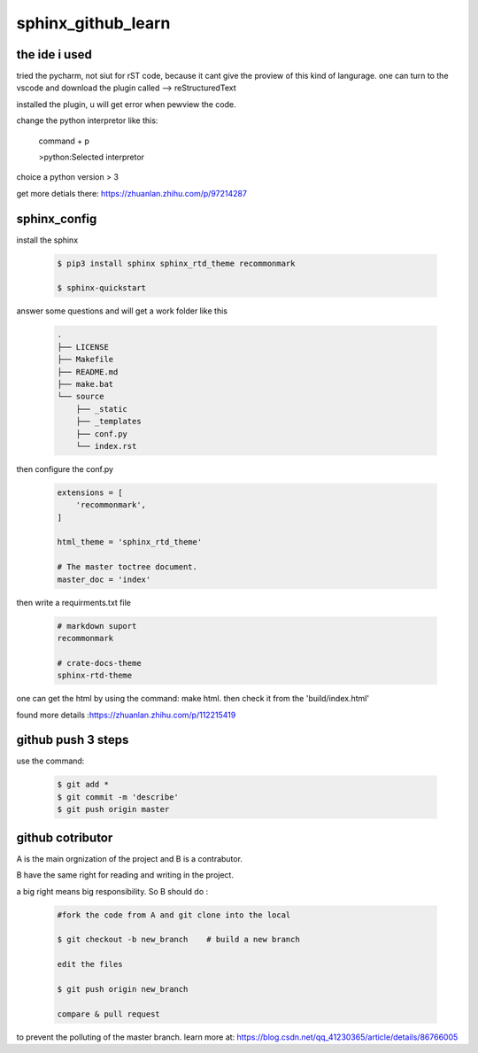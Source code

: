 sphinx_github_learn
====================

the ide i used
--------------

tried the pycharm, not siut for rST code, because 
it cant give the proview of this kind of langurage.
one can turn to the vscode and download the plugin 
called --> reStructuredText

installed the plugin, u will get error when pewview 
the code.

change the python interpretor like this:

    command + p  

    >python:Selected interpretor

choice a python version > 3

get more detials there: https://zhuanlan.zhihu.com/p/97214287

sphinx_config
--------------

install the sphinx

    .. code-block:: sh 

        $ pip3 install sphinx sphinx_rtd_theme recommonmark

        $ sphinx-quickstart

answer some questions and will get a work folder like this

    .. code-block:: python

        .
        ├── LICENSE
        ├── Makefile
        ├── README.md
        ├── make.bat
        └── source
            ├── _static
            ├── _templates
            ├── conf.py
            └── index.rst
            
then configure the conf.py

    .. code-block:: python

        extensions = [
            'recommonmark',
        ]   

        html_theme = 'sphinx_rtd_theme'

        # The master toctree document.
        master_doc = 'index'

then write a requirments.txt file

    .. code-block:: python

        # markdown suport
        recommonmark
        
        # crate-docs-theme
        sphinx-rtd-theme

one can get the html by using the command: make html. then check it from the 
'build/index.html'

found more details :https://zhuanlan.zhihu.com/p/112215419

github push 3 steps
---------------------

use the command:

    .. code-block:: sh

        $ git add *
        $ git commit -m 'describe'
        $ git push origin master

github cotributor
-------------------

A is the main orgnization of the project and B is a contrabutor.

B have the same right for reading and writing in the project. 

a big right means big responsibility.
So B should do :

    .. code-block:: python

            #fork the code from A and git clone into the local

            $ git checkout -b new_branch    # build a new branch

            edit the files

            $ git push origin new_branch

            compare & pull request

to prevent the polluting of the master branch. learn more at: https://blog.csdn.net/qq_41230365/article/details/86766005